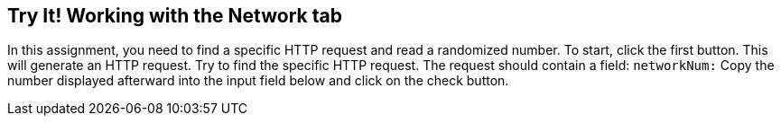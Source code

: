 == Try It! Working with the Network tab

In this assignment, you need to find a specific HTTP request and read a randomized number.
To start, click the first button. This will generate an HTTP request. Try to find the specific HTTP request.
The request should contain a field: `networkNum:`
Copy the number displayed afterward into the input field below and click on the check button.
